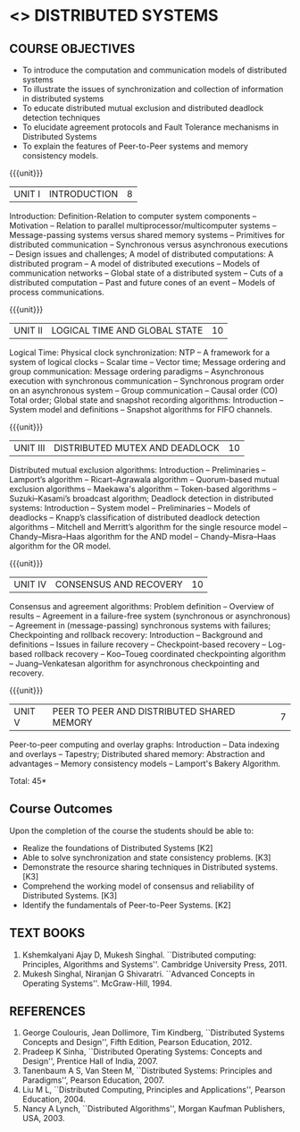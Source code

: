 * <<<701>>> DISTRIBUTED SYSTEMS
:properties:
:author: Mr. H. Shahul Hamead, Y V Lokeswari.
:date: 01 March 2022
:end:

#+startup: showall

** CO PO MAPPING :noexport:
#+NAME: co-po-mapping
|                |    | PO1 | PO2 | PO3 | PO4 | PO5 | PO6 | PO7 | PO8 | PO9 | PO10 | PO11 | PO12 | PSO1 | PSO2 | PSO3 |
|                |    |  K3 |  K6 |  K6 |  K6 |  K6 |   - |   - |   - |   - |    - |    - |    - |   K6 |   K5 |   K6 |
| CO1            | K2 |   2 |   1 |   0 |   0 |   0 |   0 |   0 |   0 |   0 |    0 |    0 |    0 |    1 |    0 |    0 |
| CO2            | K3 |   3 |   2 |   0 |   0 |   0 |   0 |   0 |   0 |   0 |    0 |    0 |    0 |    2 |    0 |    0 |
| CO3            | K3 |   3 |   2 |   0 |   0 |   0 |   0 |   0 |   0 |   0 |    0 |    0 |    0 |    2 |    0 |    0 |
| CO4            | K3 |   3 |   2 |   0 |   0 |   0 |   0 |   0 |   0 |   0 |    0 |    0 |    0 |    2 |    0 |    0 |
| CO5            | K2 |   2 |   1 |   0 |   0 |   0 |   0 |   0 |   0 |   0 |    0 |    0 |    0 |    1 |    0 |    0 |
| Score          |    |  13 |   8 |   0 |   0 |   0 |   0 |   0 |   0 |   0 |    0 |    0 |    0 |    8 |    0 |    0 |
| Course Mapping |    |   3 |   2 |   0 |   0 |   0 |   0 |   0 |   0 |   0 |    0 |    0 |    0 |    2 |    0 |    0 |

{{{credits}}}
| L | T | P | C |
| 3 | 0 | 0 | 3 |

#+begin_comment
Anna University Regulation 2017 has this course. The topics of AU and
Autonomous syllabi are one and the same.
#+end_comment

** COURSE OBJECTIVES
- To introduce the computation and communication models of distributed
  systems
- To illustrate the issues of synchronization and collection of
  information in distributed systems
- To educate distributed mutual exclusion and distributed deadlock
  detection techniques
- To elucidate agreement protocols and Fault Tolerance mechanisms in
  Distributed Systems
- To explain the features of Peer-to-Peer systems and memory
  consistency models.

{{{unit}}}
| UNIT I | INTRODUCTION | 8 |
Introduction: Definition-Relation to computer system components --
Motivation -- Relation to parallel multiprocessor/multicomputer
systems -- Message-passing systems versus shared memory systems --
Primitives for distributed communication -- Synchronous versus
asynchronous executions -- Design issues and challenges; A model of
distributed computations: A distributed program -- A model of
distributed executions -- Models of communication networks -- Global
state of a distributed system -- Cuts of a distributed computation --
Past and future cones of an event -- Models of process communications.

#+begin_comment
The topics of AU and Autonomous syllabi are one and the same. Logical
Time is moved from UNit - I to Unit - II in Autonomous syllabus.
#+end_comment

{{{unit}}}
| UNIT II | LOGICAL TIME AND GLOBAL STATE | 10 |
Logical Time: Physical clock synchronization: NTP -- A framework for a
system of logical clocks -- Scalar time -- Vector time; Message
ordering and group communication: Message ordering paradigms --
Asynchronous execution with synchronous communication -- Synchronous
program order on an asynchronous system -- Group communication --
Causal order (CO) Total order; Global state and snapshot recording
algorithms: Introduction -- System model and definitions -- Snapshot
algorithms for FIFO channels.

#+begin_comment
The topics of AU and Autonomous syllabi is one and the same.
#+end_comment

{{{unit}}}
| UNIT III | DISTRIBUTED MUTEX AND DEADLOCK | 10 |
Distributed mutual exclusion algorithms: Introduction -- Preliminaries
-- Lamport’s algorithm -- Ricart–Agrawala algorithm -- Quorum-based
mutual exclusion algorithms -- Maekawa's algorithm -- Token-based
algorithms -- Suzuki–Kasami’s broadcast algorithm; Deadlock detection
in distributed systems: Introduction -- System model -- Preliminaries
-- Models of deadlocks -- Knapp’s classification of distributed
deadlock detection algorithms -- Mitchell and Merritt’s algorithm for
the single resource model -- Chandy–Misra–Haas algorithm for the AND
model -- Chandy–Misra–Haas algorithm for the OR model.

#+begin_comment
The topics of AU and Autonomous syllabi is one and the same.
#+end_comment

{{{unit}}}
| UNIT IV | CONSENSUS AND RECOVERY | 10 |
Consensus and agreement algorithms: Problem definition -- Overview of
results -- Agreement in a failure-free system (synchronous or
asynchronous) -- Agreement in (message-passing) synchronous systems
with failures; Checkpointing and rollback recovery: Introduction --
Background and definitions -- Issues in failure recovery --
Checkpoint-based recovery -- Log-based rollback recovery -- Koo–Toueg
coordinated checkpointing algorithm -- Juang–Venkatesan algorithm for
asynchronous checkpointing and recovery.

#+begin_comment
The topics of AU and Autonomous syllabi is one and the same.
#+end_comment

{{{unit}}}
| UNIT V | PEER TO PEER AND DISTRIBUTED SHARED MEMORY | 7 |
Peer-to-peer computing and overlay graphs: Introduction -- Data
indexing and overlays -- Tapestry; Distributed shared memory:
Abstraction and advantages -- Memory consistency models -- Lamport's
Bakery Algorithm.

#+begin_comment
The topics of AU and Autonomous syllabi are one and the same.
#+end_comment

\hfill *Total: 45*

** Course Outcomes
Upon the completion of the course the students should be able to: 
- Realize the foundations of Distributed Systems [K2]
- Able to solve synchronization and state consistency problems. [K3]
- Demonstrate the resource sharing techniques in Distributed systems. [K3]
- Comprehend the working model of consensus and reliability of Distributed Systems. [K3]
- Identify the fundamentals of Peer-to-Peer Systems. [K2]

** TEXT BOOKS
1. Kshemkalyani Ajay D, Mukesh Singhal. ``Distributed computing:
   Principles, Algorithms and Systems''. Cambridge University
   Press, 2011.
2. Mukesh Singhal, Niranjan G Shivaratri. ``Advanced Concepts in
   Operating Systems''. McGraw-Hill, 1994.
	
** REFERENCES
1. George Coulouris, Jean Dollimore, Tim Kindberg, ``Distributed
   Systems Concepts and Design'', Fifth Edition, Pearson
   Education, 2012.
2. Pradeep K Sinha, ``Distributed Operating Systems: Concepts and
   Design'', Prentice Hall of India, 2007.
3. Tanenbaum A S, Van Steen M, ``Distributed Systems: Principles and
   Paradigms'', Pearson Education, 2007.
4. Liu M L, ``Distributed Computing, Principles and Applications'',
   Pearson Education, 2004.
5. Nancy A Lynch, ``Distributed Algorithms'', Morgan Kaufman
   Publishers, USA, 2003.

